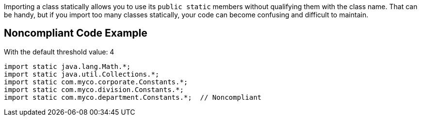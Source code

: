 Importing a class statically allows you to use its ``++public static++`` members without qualifying them with the class name. That can be handy, but if you import too many classes statically, your code can become confusing and difficult to maintain.

== Noncompliant Code Example

With the default threshold value: 4

----
import static java.lang.Math.*;
import static java.util.Collections.*;
import static com.myco.corporate.Constants.*;
import static com.myco.division.Constants.*;
import static com.myco.department.Constants.*;  // Noncompliant
----
